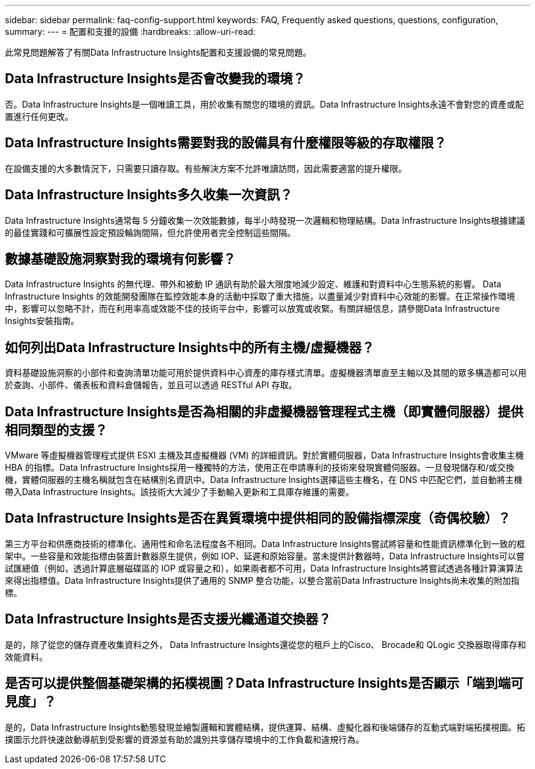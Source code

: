 ---
sidebar: sidebar 
permalink: faq-config-support.html 
keywords: FAQ, Frequently asked questions, questions, configuration, 
summary:  
---
= 配置和支援的設備
:hardbreaks:
:allow-uri-read: 


[role="lead"]
此常見問題解答了有關Data Infrastructure Insights配置和支援設備的常見問題。



== Data Infrastructure Insights是否會改變我的環境？

否。Data Infrastructure Insights是一個唯讀工具，用於收集有關您的環境的資訊。Data Infrastructure Insights永遠不會對您的資產或配置進行任何更改。



== Data Infrastructure Insights需要對我的設備具有什麼權限等級的存取權限？

在設備支援的大多數情況下，只需要只讀存取。有些解決方案不允許唯讀訪問，因此需要適當的提升權限。



== Data Infrastructure Insights多久收集一次資訊？

Data Infrastructure Insights通常每 5 分鐘收集一次效能數據，每半小時發現一次邏輯和物理結構。Data Infrastructure Insights根據建議的最佳實踐和可擴展性設定預設輪詢間隔，但允許使用者完全控制這些間隔。



== 數據基礎設施洞察對我的環境有何影響？

Data Infrastructure Insights 的無代理、帶外和被動 IP 通訊有助於最大限度地減少設定、維護和對資料中心生態系統的影響。 Data Infrastructure Insights 的效能開發團隊在監控效能本身的活動中採取了重大措施，以盡量減少對資料中心效能的影響。在正常操作環境中，影響可以忽略不計，而在利用率高或效能不佳的技術平台中，影響可以放寬或收緊。有關詳細信息，請參閱Data Infrastructure Insights安裝指南。



== 如何列出Data Infrastructure Insights中的所有主機/虛擬機器？

資料基礎設施洞察的小部件和查詢清單功能可用於提供資料中心資產的庫存樣式清單。虛擬機器清單直至主軸以及其間的眾多構造都可以用於查詢、小部件、儀表板和資料倉儲報告，並且可以透過 RESTful API 存取。



== Data Infrastructure Insights是否為相關的非虛擬機器管理程式主機（即實體伺服器）提供相同類型的支援？

VMware 等虛擬機器管理程式提供 ESXI 主機及其虛擬機器 (VM) 的詳細資訊。對於實體伺服器，Data Infrastructure Insights會收集主機 HBA 的指標。Data Infrastructure Insights採用一種獨特的方法，使用正在申請專利的技術來發現實體伺服器。一旦發現儲存和/或交換機，實體伺服器的主機名稱就包含在結構別名資訊中。Data Infrastructure Insights選擇這些主機名，在 DNS 中匹配它們，並自動將主機帶入Data Infrastructure Insights。該技術大大減少了手動輸入更新和工具庫存維護的需要。



== Data Infrastructure Insights是否在異質環境中提供相同的設備指標深度（奇偶校驗）？

第三方平台和供應商技術的標準化、通用性和命名法程度各不相同。Data Infrastructure Insights嘗試將容量和性能資訊標準化到一致的框架中。一些容量和效能指標由裝置計數器原生提供，例如 IOP、延遲和原始容量。當未提供計數器時，Data Infrastructure Insights可以嘗試匯總值（例如，透過計算底層磁碟區的 IOP 或容量之和），如果兩者都不可用，Data Infrastructure Insights將嘗試透過各種計算演算法來得出指標值。Data Infrastructure Insights提供了通用的 SNMP 整合功能，以整合當前Data Infrastructure Insights尚未收集的附加指標。



== Data Infrastructure Insights是否支援光纖通道交換器？

是的，除了從您的儲存資產收集資料之外， Data Infrastructure Insights還從您的租戶上的Cisco、 Brocade和 QLogic 交換器取得庫存和效能資料。



== 是否可以提供整個基礎架構的拓樸視圖？Data Infrastructure Insights是否顯示「端到端可見度」？

是的，Data Infrastructure Insights動態發現並繪製邏輯和實體結構，提供運算、結構、虛擬化器和後端儲存的互動式端對端拓撲視圖。拓撲圖示允許快速啟動導航到受影響的資源並有助於識別共享儲存環境中的工作負載和違規行為。
